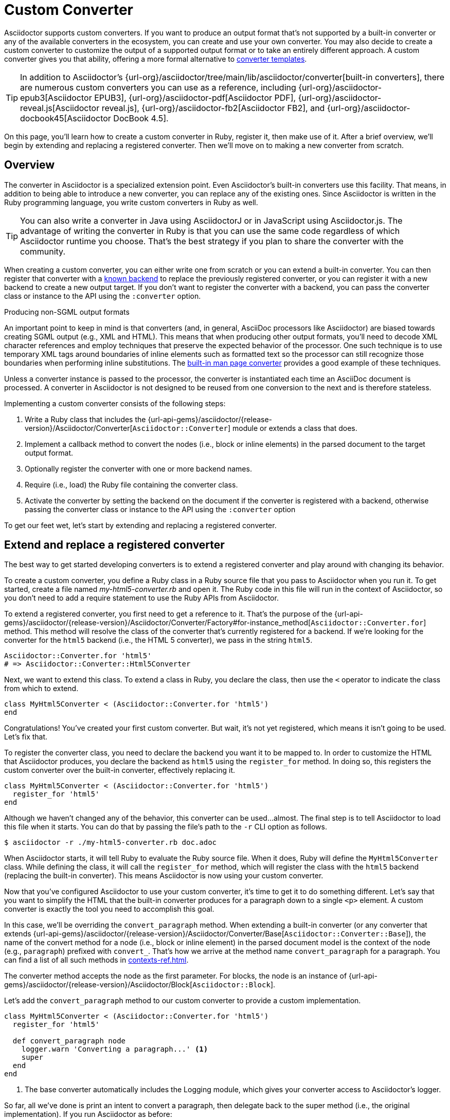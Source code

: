 = Custom Converter
:apidoc-root: {url-api-gems}/asciidoctor/{release-version}/Asciidoctor
:apidoc-block: {apidoc-root}/Block
:apidoc-converter: {apidoc-root}/Converter
:apidoc-converter-base: {apidoc-converter}/Base
:apidoc-converter-for: {apidoc-converter}/Factory#for-instance_method

Asciidoctor supports custom converters.
If you want to produce an output format that's not supported by a built-in converter or any of the available converters in the ecosystem, you can create and use your own converter.
You may also decide to create a custom converter to customize the output of a supported output format or to take an entirely different approach.
A custom converter gives you that ability, offering a more formal alternative to xref:templates.adoc[converter templates].

TIP: In addition to Asciidoctor's {url-org}/asciidoctor/tree/main/lib/asciidoctor/converter[built-in converters], there are numerous custom converters you can use as a reference, including {url-org}/asciidoctor-epub3[Asciidoctor EPUB3], {url-org}/asciidoctor-pdf[Asciidoctor PDF], {url-org}/asciidoctor-reveal.js[Asciidoctor reveal.js], {url-org}/asciidoctor-fb2[Asciidoctor FB2], and {url-org}/asciidoctor-docbook45[Asciidoctor DocBook 4.5].

On this page, you'll learn how to create a custom converter in Ruby, register it, then make use of it.
After a brief overview, we'll begin by extending and replacing a registered converter.
Then we'll move on to making a new converter from scratch.

== Overview

The converter in Asciidoctor is a specialized extension point.
Even Asciidoctor's built-in converters use this facility.
That means, in addition to being able to introduce a new converter, you can replace any of the existing ones.
Since Asciidoctor is written in the Ruby programming language, you write custom converters in Ruby as well.

TIP: You can also write a converter in Java using AsciidoctorJ or in JavaScript using Asciidoctor.js.
The advantage of writing the converter in Ruby is that you can use the same code regardless of which Asciidoctor runtime you choose.
That's the best strategy if you plan to share the converter with the community.

When creating a custom converter, you can either write one from scratch or you can extend a built-in converter.
You can then register that converter with a xref:available.adoc[known backend] to replace the previously registered converter, or you can register it with a new backend to create a new output target.
If you don't want to register the converter with a backend, you can pass the converter class or instance to the API using the `:converter` option.

.Producing non-SGML output formats
****
An important point to keep in mind is that converters (and, in general, AsciiDoc processors like Asciidoctor) are biased towards creating SGML output (e.g., XML and HTML).
This means that when producing other output formats, you'll need to decode XML character references and employ techniques that preserve the expected behavior of the processor.
One such technique is to use temporary XML tags around boundaries of inline elements such as formatted text so the processor can still recognize those boundaries when performing inline substitutions.
The https://github.com/asciidoctor/asciidoctor/blob/HEAD/lib/asciidoctor/converter/manpage.rb[built-in man page converter] provides a good example of these techniques.
****

Unless a converter instance is passed to the processor, the converter is instantiated each time an AsciiDoc document is processed.
A converter in Asciidoctor is not designed to be reused from one conversion to the next and is therefore stateless.

Implementing a custom converter consists of the following steps:

. Write a Ruby class that includes the {apidoc-converter}[`Asciidoctor::Converter`] module or extends a class that does.
. Implement a callback method to convert the nodes (i.e., block or inline elements) in the parsed document to the target output format.
. Optionally register the converter with one or more backend names.
. Require (i.e., load) the Ruby file containing the converter class.
. Activate the converter by setting the backend on the document if the converter is registered with a backend, otherwise passing the converter class or instance to the API using the `:converter` option

To get our feet wet, let's start by extending and replacing a registered converter.

== Extend and replace a registered converter

The best way to get started developing converters is to extend a registered converter and play around with changing its behavior.

To create a custom converter, you define a Ruby class in a Ruby source file that you pass to Asciidoctor when you run it.
To get started, create a file named [.path]_my-html5-converter.rb_ and open it.
The Ruby code in this file will run in the context of Asciidoctor, so you don't need to add a require statement to use the Ruby APIs from Asciidoctor.

To extend a registered converter, you first need to get a reference to it.
That's the purpose of the {apidoc-converter-for}[`Asciidoctor::Converter.for`] method.
This method will resolve the class of the converter that's currently registered for a backend.
If we're looking for the converter for the `html5` backend (i.e., the HTML 5 converter), we pass in the string `html5`.

[,ruby]
----
Asciidoctor::Converter.for 'html5'
# => Asciidoctor::Converter::Html5Converter
----

Next, we want to extend this class.
To extend a class in Ruby, you declare the class, then use the `<` operator to indicate the class from which to extend.

[,ruby]
----
class MyHtml5Converter < (Asciidoctor::Converter.for 'html5')
end
----

Congratulations!
You've created your first custom converter.
But wait, it's not yet registered, which means it isn't going to be used.
Let's fix that.

To register the converter class, you need to declare the backend you want it to be mapped to.
In order to customize the HTML that Asciidoctor produces, you declare the backend as `html5` using the `register_for` method.
In doing so, this registers the custom converter over the built-in converter, effectively replacing it.

[,ruby]
----
class MyHtml5Converter < (Asciidoctor::Converter.for 'html5')
  register_for 'html5'
end
----

Although we haven't changed any of the behavior, this converter can be used...almost.
The final step is to tell Asciidoctor to load this file when it starts.
You can do that by passing the file's path to the `-r` CLI option as follows.

 $ asciidoctor -r ./my-html5-converter.rb doc.adoc

When Asciidoctor starts, it will tell Ruby to evaluate the Ruby source file.
When it does, Ruby will define the `MyHtml5Converter` class.
While defining the class, it will call the `register_for` method, which will register the class with the `html5` backend (replacing the built-in converter).
This means Asciidoctor is now using your custom converter.

Now that you've configured Asciidoctor to use your custom converter, it's time to get it to do something different.
Let's say that you want to simplify the HTML that the built-in converter produces for a paragraph down to a single `<p>` element.
A custom converter is exactly the tool you need to accomplish this goal.

In this case, we'll be overriding the `convert_paragraph` method.
When extending a built-in converter (or any converter that extends {apidoc-converter-base}[`Asciidoctor::Converter::Base`]), the name of the convert method for a node (i.e., block or inline element) in the parsed document model is the context of the node (e.g., `paragraph`) prefixed with `convert_`.
That's how we arrive at the method name `convert_paragraph` for a paragraph.
You can find a list of all such methods in xref:contexts-ref.adoc[].

The converter method accepts the node as the first parameter.
For blocks, the node is an instance of {apidoc-block}[`Asciidoctor::Block`].

Let's add the `convert_paragraph` method to our custom converter to provide a custom implementation.

[,ruby]
----
class MyHtml5Converter < (Asciidoctor::Converter.for 'html5')
  register_for 'html5'

  def convert_paragraph node
    logger.warn 'Converting a paragraph...' <1>
    super
  end
end
----
<1> The base converter automatically includes the Logging module, which gives your converter access to Asciidoctor's logger.

So far, all we've done is print an intent to convert a paragraph, then delegate back to the super method (i.e., the original implementation).
If you run Asciidoctor as before:

 $ asciidoctor -r ./my-html5-converter.rb doc.adoc

you should now see the following message in your terminal window:

....
asciidoctor: WARNING: Converting a paragraph...
....

Showing how to delegate to the super method is important as it demonstrates that you can still use the built-in logic in certain cases (or even decorate the HTML it produces).
But let's replace it with our own logic instead.

[,ruby]
----
class MyHtml5Converter < (Asciidoctor::Converter.for 'html5')
  register_for 'html5'

  def convert_paragraph node
    %(<p>#{node.content}</p>)
  end
end
----

If you run Asciidoctor as before, you should now see that paragraphs are converted to a simple `<p>` element.

[,html]
----
<p>Content of paragraph.</p>
----

But we're missing some things, such as the ID, the role, and the title.
Let's fill in those gaps.

[,ruby]
----
class MyHtml5Converter < (Asciidoctor::Converter.for 'html5')
  register_for 'html5'

  def convert_paragraph node
    attributes = []
    attributes << %( id="#{node.id}") if node.id
    attributes << %( class="#{node.role}") if node.role
    title = node.title? ? %(<span class="title">#{node.title}</span> ) : ''
    %(<p#{attributes.join}>#{title}#{node.content}</p>)
  end
end
----

Assuming the paragraph has an ID, role, and title, here's the output this converter will produce:

[,html]
----
<p id="intro" class="summary"><span class="title">What is a wolpertinger?</span> A wolpertinger is a ravenous beast.</p>
----

You've not only created your first custom converter, but you're well on your way to customizing the HTML that Asciidoctor produces to suit your own needs!

Now that you've successfully extended and replaced a registered converter, let's look at how to create a converter from scratch.

== Create and register a new converter

Instead of modifying the behavior of a built-in converter, you can create a converter from scratch for a new or existing backend.
Let's create a new converter that converts (some) AsciiDoc to DITA.
Here's the AsciiDoc sample we're aiming to convert.

[,asciidoc]
----
= Document Title

== Section Title

This is the *main* content.
----

Once again, you'll begin by creating a Ruby source file, this time naming it [.path]_dita-converter.rb_.
We'll start by mixing in the {apidoc-converter}[`Asciidoctor::Converter`] module, which turns the class into a converter class.
You'll quickly learn, however, that this is tedious and that extending the base converter is an easier route.

Let's set up our converter and map it to the backend named `dita`.

[,ruby]
----
class DitaConverter
  include Asciidoctor::Converter
  register_for 'dita'
end
----

By default, a converter will assume it produces a file with the `.html` extension.
Since we intend to create a DITA file, we'll need to call the `outfilesuffix` in the constructor to change that to `.dita`.

[,ruby]
----
class DitaConverter
  include Asciidoctor::Converter
  register_for 'dita'

  def initialize *args
    super
    outfilesuffix '.dita'
  end
end
----

Now let's implement the required `convert` method so the converter can start receiving the nodes to convert.
We'll only process the main structural nodes to start, then pass through the raw output for the remaining nodes (to finish later).

[,ruby]
----
class DitaConverter
  include Asciidoctor::Converter
  register_for 'dita'

  def initialize *args
    super
    outfilesuffix '.dita'
  end

  def convert node, transform = node.node_name, opts = nil <1>
    case transform <2>
    when 'document'
      <<~EOS.chomp
      <!DOCTYPE topic PUBLIC "-//OASIS//DTD DITA Topic//EN" "topic.dtd">
      <topic>
      <title>#{node.doctitle}</title>
      <body>
      #{node.content} <3>
      </body>
      </topic>
      EOS
    when 'section'
      <<~EOS.chomp
      <section id="#{node.id}">
      <title>#{node.title}</title>
      #{node.content} <3>
      </section>
      EOS
    when 'paragraph'
      %(<p>#{node.content}</p>)
    else
      (transform.start_with? 'inline_') ? node.text : node.content
    end
  end
end
----
<1> The `node_name` method returns the node's context as a string.
<2> The `transform` parameter is only set in special cases, such as for an embedded document.
<3> Calling `node.content` on a block continues the traversal of the document structure from that node.

IMPORTANT: The `#content` method controls whether a block is traversed, not the processor.
Thus, when converting a block element, the converter should invoke the `#content` method on the node (e.g., `node.content`).
This method call is what continues the document traversal from that node and returns the converted subtree.
When the method is called, Asciidoctor visits each child node in document order and passes it to the `convert` method of the converter to be converted.
The return values are then joined.
If you don't call this method, the child nodes will be skipped.

As you can see, having to write a switch statement to handle each type of node is more clumsy than the discrete methods we were writing when extending a built-in converter.
If we change the definition of our converter class to extend {apidoc-converter-base}[`Asciidoctor::Converter::Base`], Asciidoctor will handle this dispatching for us.
One noticeable difference is that we now either have to provide a handler for every xref:contexts-ref.adoc[convertible context], or implement a `method_missing` method as a catch all.
Here's how that looks:

.dita-converter.rb
[,ruby]
----
class DitaConverter < Asciidoctor::Converter::Base
  register_for 'dita'

  def initialize *args
    super
    outfilesuffix '.dita'
  end

  def convert_document node
    <<~EOS.chomp
    <!DOCTYPE topic PUBLIC "-//OASIS//DTD DITA Topic//EN" "topic.dtd">
    <topic>
    <title>#{node.doctitle}</title>
    <body>
    #{node.content}
    </body>
    </topic>
    EOS
  end

  def convert_section node
    <<~EOS.chomp
    <section id="#{node.id}">
    <title>#{node.title}</title>
    #{node.content}
    </section>
    EOS
  end

  def convert_paragraph node
    %(<p>#{node.content}</p>)
  end

  def convert_inline_quoted node
    node.type == :strong ? %(<b>#{node.text}</b>) : node.text
  end
end
----

You can now use this converter to convert the sample AsciiDoc document to DITA.
To do so, pass the converter to the `-r` CLI option and set the backend to `dita` using the `b` CLI option.

 $ asciidoctor -r ./dita-converter.rb -b dita doc.adoc

Here's an example of the output you will get, which is automatically written to the [.path]_doc.dita_ file.

.doc.dita
[,xml]
----
<!DOCTYPE topic PUBLIC "-//OASIS//DTD DITA Topic//EN" "topic.dtd">
<topic>
<title>Document Title</title>
<body>
<section id="_section_title">
<title>Section Title</title>
<p>This is the <b>main</b> content.</p>
</section>
</body>
</topic>
----

NOTE: If the value of the `:to_file` option passed to Asciidoctor's convert API responds to the `write` method (e.g., an IO object), Asciidoctor will ensure the output has a trailing newline character.
Otherwise, it's up to the converter to decide whether to append a trailing newline character to the output.

If you don't register the converter with a backend, you can pass the converter class (or instance) using the `:converter` option of the xref:api:index.adoc[Asciidoctor API], as shown in the following code snippet:

[,rb]
----
require 'asciidoctor'
require_relative 'dita-converter.rb'

Asciidoctor.convert_file 'doc.adoc', safe: :safe, backend: 'dita', converter: DitaConverter
----

To write a fully-functional converter, you'll need to provide a convert method for all convertible contexts (or provide a fallback for contexts the converter does not handle).

== Convert to text only

You may want to extract the text from an AsciiDoc document without any markup.
Since there's no single definition of what "plain text" is, this is a perfect opportunity to use a custom converter.

Begin by defining a `TextConverter` that is registered with the `text` backend, as follows:

.text-converter.rb
[,rb]
----
class TextConverter
  include Asciidoctor::Converter
  register_for 'text'
  def initialize *args
    super
    outfilesuffix '.txt'
  end
  def convert node, transform = node.node_name, opts = nil
    case transform
    when 'document', 'section'
      [node.title, node.content].join %(\n\n)
    when 'paragraph'
      (node.content.tr ?\n, ' ') << ?\n
    else
      (transform.start_with? 'inline_') ? node.text : node.content
    end
  end
end
----

You can now use this converter to convert the sample AsciiDoc document to text.
To do so, pass the converter to the `-r` CLI option and set the backend to `text` using the `b` CLI option.

 $ asciidoctor -r ./text-converter.rb -b text doc.adoc

Here's an example of the output you will get, which is automatically written to the [.path]_doc.txt_ file.

.doc.txt
[,xml]
----
Document Title

Section Title

This is the main content.
----

If you need to retain some text notations, you can add them back while the document is converted, where necessary.
